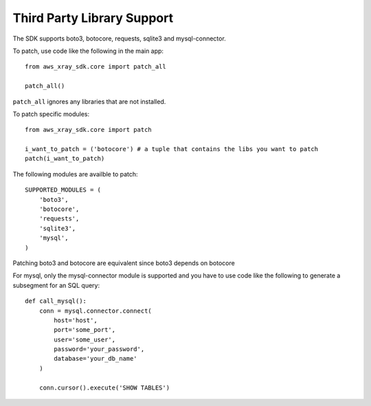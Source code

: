 .. _thirdparty:

Third Party Library Support
===========================

The SDK supports boto3, botocore, requests, sqlite3 and mysql-connector.

To patch, use code like the following in the main app::
    
    from aws_xray_sdk.core import patch_all

    patch_all()

``patch_all`` ignores any libraries that are not installed.

To patch specific modules::

    from aws_xray_sdk.core import patch

    i_want_to_patch = ('botocore') # a tuple that contains the libs you want to patch
    patch(i_want_to_patch)

The following modules are availble to patch::

    SUPPORTED_MODULES = (
        'boto3',
        'botocore',
        'requests',
        'sqlite3',
        'mysql',
    )

Patching boto3 and botocore are equivalent since boto3 depends on botocore

For mysql, only the mysql-connector module is supported and you have to use
code like the following to generate a subsegment for an SQL query::

    def call_mysql():
        conn = mysql.connector.connect(
            host='host',
            port='some_port',
            user='some_user',
            password='your_password',
            database='your_db_name'
        )

        conn.cursor().execute('SHOW TABLES')

